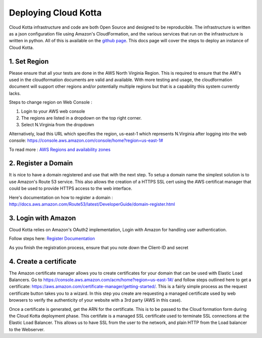 Deploying Cloud Kotta
=====================

Cloud Kotta infrastructure and code are both Open Source and designed to be reproducible.
The infrastructure is written as a json configuration file using Amazon's CloudFormation, and the various services that run on the infrastructure is written in python. All of this is available on the `github page <https://github.com/yadudoc/cloud_kotta>`_. This docs page will cover the steps to deploy an instance of Cloud Kotta.

1. Set Region
-------------

Please ensure that all your tests are done in the AWS North Virginia Region. This is required to ensure that the AMI's used in the cloudformation documents are valid and available. With more testing and usage, the cloudformation document will support other regions and/or potentially multiple regions but that is a capability this system currently lacks.

Steps to change region on Web Console :

1. Login to your AWS web console
2. The regions are listed in a dropdown on the top right corner.
3. Select N.Virginia from the dropdown

Alternatively, load this URL which specifies the region, us-east-1 which represents N.Virginia
after logging into the web console: `<https://console.aws.amazon.com/console/home?region=us-east-1#>`_

To read more : `AWS Regions and availability zones <http://docs.aws.amazon.com/AWSEC2/latest/UserGuide/using-regions-availability-zones.html>`_


2. Register a Domain
--------------------

It is nice to have a domain registered and use that with the next step. To setup a domain name the simplest solution is to use Amazon's Route 53 service.
This also allows the creation of a HTTPS SSL cert using the AWS certificat manager that could be used to provide HTTPS access to the web interface.

Here's documentation on how to register a domain : `<http://docs.aws.amazon.com/Route53/latest/DeveloperGuide/domain-register.html>`_


3. Login with Amazon
--------------------

Cloud Kotta relies on Amazon's OAuth2 implementation, Login with Amazon for handling user authentication.

Follow steps here: `Register Documentation <http://login.amazon.com/website>`_

As you finish the registration process, ensure that you note down the Client-ID and secret

4. Create a certificate
-----------------------

The Amazon certificate manager allows you to create certificates for your domain that can be used with Elastic Load Balancers.
Go to `<https://console.aws.amazon.com/acm/home?region=us-east-1#/>`_ and follow steps outlined here to get a certificate:
`<https://aws.amazon.com/certificate-manager/getting-started/>`_. This is a fairly simple process as the request certificate button
takes you to a wizard. In this step you create are requesting a managed certificate used by web browsers to verify the authenticity
of your website with a 3rd party (AWS in this case).

Once a certificate is generated, get the ARN for the certificate. This is to be passed to the Cloud formation form during the Cloud Kotta deployment phase.
This certifate is a managed SSL certificate used to terminate SSL connections at the Elastic Load Balancer. This allows us to have SSL from the user to the
network, and plain HTTP from the Load balancer to the Webserver.

